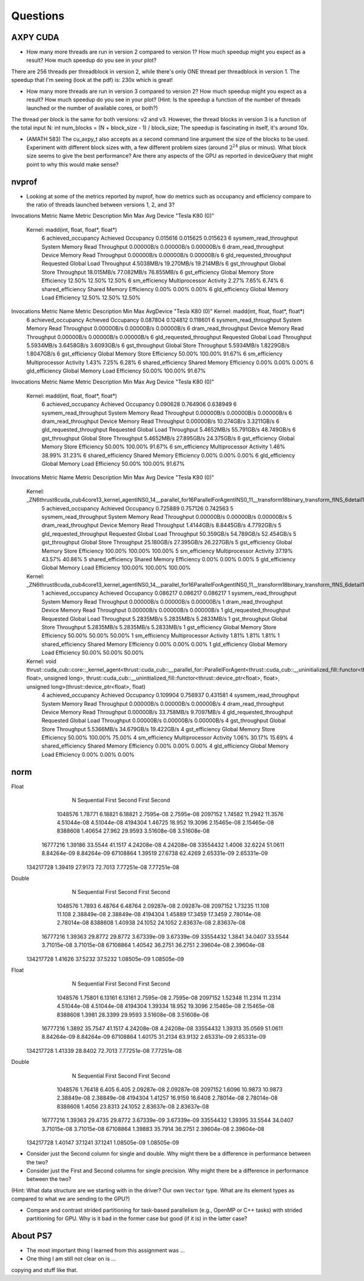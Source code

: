 
Questions
=========


AXPY CUDA
---------

* How many more threads are run in version 2 compared to version 1? How much speedup might you expect as a result? How much speedup do you see in your plot?
There are 256 threads per threadblock in version 2, while there's only ONE thread per threadblock in version 1.
The speedup that I'm seeing (look at the pdf) is: 230x which is great!

* How many more threads are run in version 3 compared to version 2? How much speedup might you expect as a result? How much speedup do you see in your plot? (Hint: Is the speedup a function of the number of threads launched or the number of available cores, or both?)
The thread per block is the same for both versions: v2 and v3. However, the thread blocks in version 3 is a function of the total input N:  int num_blocks = (N + block_size - 1) / block_size;
The speedup is fascinating in itself, it's around 10x.

* (AMATH 583) The cu_axpy_t also accepts as a second command line argument the size of the blocks to be used. Experiment with different block sizes with, a few different problem sizes (around :math:`2^{24}` plus or minus).  What block size seems to give the best performance?  Are there any aspects of the GPU as reported in deviceQuery that might point to why this would make sense?


nvprof
------

* Looking at some of the metrics reported by nvprof, how do metrics such as occupancy and efficiency compare to the ratio of threads launched between versions 1, 2, and 3?

Invocations                               Metric Name                        Metric Description         Min         Max         Avg
Device "Tesla K80 (0)"
    Kernel: madd(int, float, float*, float*)
          6                        achieved_occupancy                        Achieved Occupancy    0.015616    0.015625    0.015623
          6                    sysmem_read_throughput             System Memory Read Throughput  0.00000B/s  0.00000B/s  0.00000B/s
          6                      dram_read_throughput             Device Memory Read Throughput  0.00000B/s  0.00000B/s  0.00000B/s
          6                  gld_requested_throughput          Requested Global Load Throughput  4.5038MB/s  19.270MB/s  19.214MB/s
          6                            gst_throughput                   Global Store Throughput  18.015MB/s  77.082MB/s  76.855MB/s
          6                            gst_efficiency            Global Memory Store Efficiency      12.50%      12.50%      12.50%
          6                             sm_efficiency                   Multiprocessor Activity       2.27%       7.65%       6.74%
          6                         shared_efficiency                  Shared Memory Efficiency       0.00%       0.00%       0.00%
          6                            gld_efficiency             Global Memory Load Efficiency      12.50%      12.50%      12.50%

Invocations                               Metric Name                        Metric Description         Min         Max         AvgDevice "Tesla K80 (0)"    Kernel: madd(int, float, float*, float*)
          6                        achieved_occupancy                        Achieved Occupancy    0.087804    0.124812    0.118601
          6                    sysmem_read_throughput             System Memory Read Throughput  0.00000B/s  0.00000B/s  0.00000B/s
          6                      dram_read_throughput             Device Memory Read Throughput  0.00000B/s  0.00000B/s  0.00000B/s
          6                  gld_requested_throughput          Requested Global Load Throughput  5.5934MB/s  3.6458GB/s  3.6093GB/s
          6                            gst_throughput                   Global Store Throughput  5.5934MB/s  1.8229GB/s  1.8047GB/s
          6                            gst_efficiency            Global Memory Store Efficiency      50.00%     100.00%      91.67%
          6                             sm_efficiency                   Multiprocessor Activity       1.43%       7.25%       6.28%
          6                         shared_efficiency                  Shared Memory Efficiency       0.00%       0.00%       0.00%
          6                            gld_efficiency             Global Memory Load Efficiency      50.00%     100.00%      91.67%

Invocations                               Metric Name                        Metric Description         Min         Max         Avg
Device "Tesla K80 (0)"
    Kernel: madd(int, float, float*, float*)
          6                        achieved_occupancy                        Achieved Occupancy    0.090628    0.764906    0.638949
          6                    sysmem_read_throughput             System Memory Read Throughput  0.00000B/s  0.00000B/s  0.00000B/s
          6                      dram_read_throughput             Device Memory Read Throughput  0.00000B/s  10.274GB/s  3.3211GB/s
          6                  gld_requested_throughput          Requested Global Load Throughput  5.4652MB/s  55.791GB/s  48.749GB/s
          6                            gst_throughput                   Global Store Throughput  5.4652MB/s  27.895GB/s  24.375GB/s
          6                            gst_efficiency            Global Memory Store Efficiency      50.00%     100.00%      91.67%
          6                             sm_efficiency                   Multiprocessor Activity       1.46%      38.99%      31.23%
          6                         shared_efficiency                  Shared Memory Efficiency       0.00%       0.00%       0.00%
          6                            gld_efficiency             Global Memory Load Efficiency      50.00%     100.00%      91.67%

Invocations                               Metric Name                        Metric Description         Min         Max         Avg
Device "Tesla K80 (0)"
    Kernel: _ZN6thrust8cuda_cub4core13_kernel_agentINS0_14__parallel_for16ParallelForAgentINS0_11__transform18binary_transform_fINS_6detail15normal_iteratorINS_10device_ptrIfEEEESB_SB_NS5_14no_stencil_tagEZ4mainEUlffE_NS5_21always_true_predicateEEElEESF_lEEvT0_T1_
          5                        achieved_occupancy                        Achieved Occupancy    0.725889    0.757126    0.742563
          5                    sysmem_read_throughput             System Memory Read Throughput  0.00000B/s  0.00000B/s  0.00000B/s
          5                      dram_read_throughput             Device Memory Read Throughput  1.4144GB/s  8.8445GB/s  4.7792GB/s
          5                  gld_requested_throughput          Requested Global Load Throughput  50.359GB/s  54.789GB/s  52.454GB/s
          5                            gst_throughput                   Global Store Throughput  25.180GB/s  27.395GB/s  26.227GB/s
          5                            gst_efficiency            Global Memory Store Efficiency     100.00%     100.00%     100.00%
          5                             sm_efficiency                   Multiprocessor Activity      37.19%      43.57%      40.86%
          5                         shared_efficiency                  Shared Memory Efficiency       0.00%       0.00%       0.00%
          5                            gld_efficiency             Global Memory Load Efficiency     100.00%     100.00%     100.00%
    Kernel: _ZN6thrust8cuda_cub4core13_kernel_agentINS0_14__parallel_for16ParallelForAgentINS0_11__transform18binary_transform_fINS_6detail15normal_iteratorINS_10device_ptrIfEEEESB_SB_NS5_14no_stencil_tagEZ14find_10ms_sizevEUlffE_NS5_21always_true_predicateEEElEESF_lEEvT0_T1_
          1                        achieved_occupancy                        Achieved Occupancy    0.086217    0.086217    0.086217
          1                    sysmem_read_throughput             System Memory Read Throughput  0.00000B/s  0.00000B/s  0.00000B/s
          1                      dram_read_throughput             Device Memory Read Throughput  0.00000B/s  0.00000B/s  0.00000B/s
          1                  gld_requested_throughput          Requested Global Load Throughput  5.2835MB/s  5.2835MB/s  5.2833MB/s
          1                            gst_throughput                   Global Store Throughput  5.2835MB/s  5.2835MB/s  5.2833MB/s
          1                            gst_efficiency            Global Memory Store Efficiency      50.00%      50.00%      50.00%
          1                             sm_efficiency                   Multiprocessor Activity       1.81%       1.81%       1.81%
          1                         shared_efficiency                  Shared Memory Efficiency       0.00%       0.00%       0.00%
          1                            gld_efficiency             Global Memory Load Efficiency      50.00%      50.00%      50.00%
    Kernel: void thrust::cuda_cub::core::_kernel_agent<thrust::cuda_cub::__parallel_for::ParallelForAgent<thrust::cuda_cub::__uninitialized_fill::functor<thrust::device_ptr<float>, float>, unsigned long>, thrust::cuda_cub::__uninitialized_fill::functor<thrust::device_ptr<float>, float>, unsigned long>(thrust::device_ptr<float>, float)
          4                        achieved_occupancy                        Achieved Occupancy    0.109904    0.756937    0.431581
          4                    sysmem_read_throughput             System Memory Read Throughput  0.00000B/s  0.00000B/s  0.00000B/s
          4                      dram_read_throughput             Device Memory Read Throughput  0.00000B/s  33.758MB/s  9.7097MB/s
          4                  gld_requested_throughput          Requested Global Load Throughput  0.00000B/s  0.00000B/s  0.00000B/s
          4                            gst_throughput                   Global Store Throughput  5.5366MB/s  34.679GB/s  19.422GB/s
          4                            gst_efficiency            Global Memory Store Efficiency      50.00%     100.00%      75.00%
          4                             sm_efficiency                   Multiprocessor Activity       1.06%      30.17%      15.69%
          4                         shared_efficiency                  Shared Memory Efficiency       0.00%       0.00%       0.00%
          4                            gld_efficiency             Global Memory Load Efficiency       0.00%       0.00%       0.00%


norm
----

Float      
           N  Sequential       First      Second       First      Second
     1048576     1.78771     6.18821     6.18821    2.7595e-08    2.7595e-08
     2097152     1.74582     11.2942     11.3576   4.51044e-08   4.51044e-08
     4194304     1.46725      18.952     19.3096   2.15465e-08   2.15465e-08
     8388608     1.40654      27.962     29.9593   3.51608e-08   3.51608e-08
    16777216     1.39186     33.5544     41.1517   4.24208e-08   4.24208e-08
    33554432      1.4006     32.6224     51.0611   8.84264e-09   8.84264e-09
    67108864     1.39519     27.6738     62.4269   2.65331e-09   2.65331e-09
   134217728     1.39419     27.9173     72.7013   7.77251e-08   7.77251e-08

Double     
           N  Sequential       First      Second       First      Second
     1048576      1.7893     6.48764     6.48764   2.09287e-08   2.09287e-08
     2097152     1.73235      11.108      11.108   2.38849e-08   2.38849e-08
     4194304     1.45889     17.3459     17.3459   2.78014e-08   2.78014e-08
     8388608     1.40938     24.1052     24.1052   2.83637e-08   2.83637e-08
    16777216     1.39363     29.8772     29.8772   3.67339e-09   3.67339e-09
    33554432      1.3841     34.0407     33.5544   3.71015e-08   3.71015e-08
    67108864     1.40542     36.2751     36.2751   2.39604e-08   2.39604e-08
   134217728     1.41626     37.5232     37.5232   1.08505e-09   1.08505e-09


Float      
           N  Sequential       First      Second       First      Second
     1048576     1.75801     6.13161     6.13161    2.7595e-08    2.7595e-08
     2097152     1.52348     11.2314     11.2314   4.51044e-08   4.51044e-08
     4194304     1.39334      18.952     19.3096   2.15465e-08   2.15465e-08
     8388608      1.3981     28.3399     29.9593   3.51608e-08   3.51608e-08
    16777216      1.3892     35.7547     41.1517   4.24208e-08   4.24208e-08
    33554432     1.39313     35.0569     51.0611   8.84264e-09   8.84264e-09
    67108864     1.40175     31.2134     63.9132   2.65331e-09   2.65331e-09
   134217728     1.41339     28.8402     72.7013   7.77251e-08   7.77251e-08

Double     
           N  Sequential       First      Second       First      Second
     1048576     1.76418       6.405       6.405   2.09287e-08   2.09287e-08
     2097152      1.6096     10.9873     10.9873   2.38849e-08   2.38849e-08
     4194304     1.41257     16.9159     16.6408   2.78014e-08   2.78014e-08
     8388608      1.4056     23.8313     24.1052   2.83637e-08   2.83637e-08
    16777216     1.39363     29.4735     29.8772   3.67339e-09   3.67339e-09
    33554432     1.39395     33.5544     34.0407   3.71015e-08   3.71015e-08
    67108864     1.39883     35.7914     36.2751   2.39604e-08   2.39604e-08
   134217728     1.40147     37.1241     37.1241   1.08505e-09   1.08505e-09

* Consider just the Second column for single and double.  Why might there be a difference in performance between the two?

* Consider just the First and Second columns for single precision.  Why might there be a difference in performance between the two?
(Hint:  What data structure are we starting with in the driver?  Our own ``Vector`` type.  What are its element types as compared to what we are sending to the GPU?)

* Compare and contrast strided partitioning for task-based parallelism (e.g., OpenMP or C++ tasks) with strided partitioning for GPU.  Why is it bad in the former case but good (if it is) in the latter case?


About PS7
---------

* The most important thing I learned from this assignment was ...


* One thing I am still not clear on is ...

copying and stuff like that.